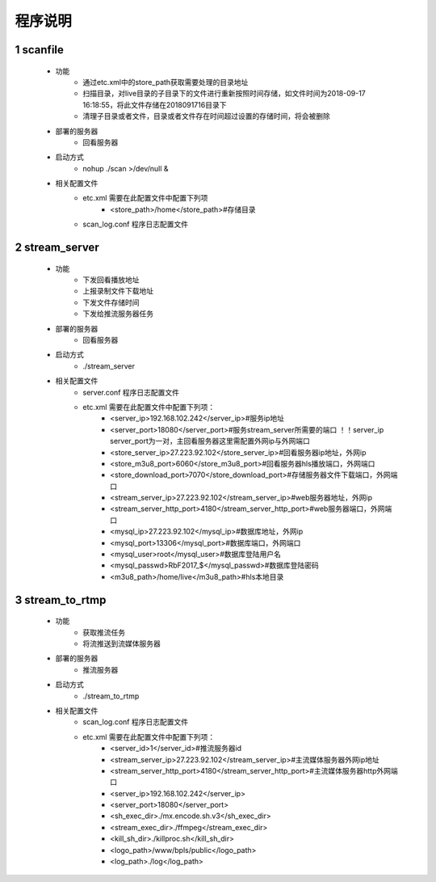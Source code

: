 =============
程序说明
=============

::

1	scanfile
""""""""
	- 功能  
		- 通过etc.xml中的store_path获取需要处理的目录地址
		- 扫描目录，对live目录的子目录下的文件进行重新按照时间存储，如文件时间为2018-09-17 16:18:55，将此文件存储在2018091716目录下
		- 清理子目录或者文件，目录或者文件存在时间超过设置的存储时间，将会被删除
	- 部署的服务器
		- 回看服务器
	- 启动方式
		- nohup ./scan >/dev/null &
	- 相关配置文件
	    - etc.xml 需要在此配置文件中配置下列项
	    	- <store_path>/home</store_path>#存储目录 
	    - scan_log.conf 程序日志配置文件
    
2 	stream_server
""""""""
	- 功能  
		- 下发回看播放地址
		- 上报录制文件下载地址
		- 下发文件存储时间
		- 下发给推流服务器任务
	- 部署的服务器
		- 回看服务器
	- 启动方式
		- ./stream_server 
	- 相关配置文件
	    - server.conf 程序日志配置文件
	    - etc.xml 需要在此配置文件中配置下列项：
			- <server_ip>192.168.102.242</server_ip>#服务ip地址
			- <server_port>18080</server_port>#服务stream_server所需要的端口 ！！server_ip server_port为一对，主回看服务器这里需配置外网ip与外网端口
			- <store_server_ip>27.223.92.102</store_server_ip>#回看服务器ip地址，外网ip
			- <store_m3u8_port>6060</store_m3u8_port>#回看服务器hls播放端口，外网端口
			- <store_download_port>7070</store_download_port>#存储服务器文件下载端口，外网端口
			- <stream_server_ip>27.223.92.102</stream_server_ip>#web服务器地址，外网ip
			- <stream_server_http_port>4180</stream_server_http_port>#web服务器端口，外网端口
			- <mysql_ip>27.223.92.102</mysql_ip>#数据库地址，外网ip
			- <mysql_port>13306</mysql_port>#数据库端口，外网端口
			- <mysql_user>root</mysql_user>#数据库登陆用户名
			- <mysql_passwd>RbF2017_$</mysql_passwd>#数据库登陆密码
			- <m3u8_path>/home/live</m3u8_path>#hls本地目录

	
3	stream_to_rtmp
""""""""
	- 功能  
		- 获取推流任务
		- 将流推送到流媒体服务器
	- 部署的服务器
		- 推流服务器
	- 启动方式
		- ./stream_to_rtmp
	- 相关配置文件
            - scan_log.conf 程序日志配置文件
	    - etc.xml 需要在此配置文件中配置下列项：
			- <server_id>1</server_id>#推流服务器id
			- <stream_server_ip>27.223.92.102</stream_server_ip>#主流媒体服务器外网ip地址
			- <stream_server_http_port>4180</stream_server_http_port>#主流媒体服务器http外网端口
			- <server_ip>192.168.102.242</server_ip>
			- <server_port>18080</server_port>
			- <sh_exec_dir>./mx.encode.sh.v3</sh_exec_dir>
			- <stream_exec_dir>./ffmpeg</stream_exec_dir>
			- <kill_sh_dir>./killproc.sh</kill_sh_dir>
			- <logo_path>/www/bpls/public</logo_path> 
			- <log_path>./log</log_path> 
	
